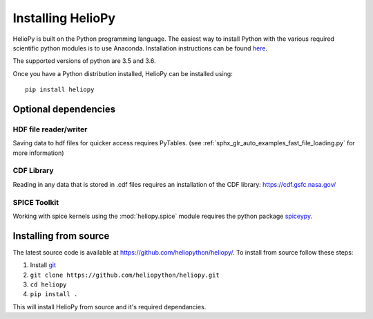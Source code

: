 Installing HelioPy
==================

HelioPy is built on the Python programming language. The easiest way to install
Python with the various required scientific python modules is to use Anaconda.
Installation instructions can be found `here <https://docs.continuum.io/anaconda/install/>`_.

The supported versions of python are 3.5 and 3.6.

Once you have a Python distribution installed, HelioPy can be installed using::

  pip install heliopy

Optional dependencies
---------------------

HDF file reader/writer
^^^^^^^^^^^^^^^^^^^^^^
Saving data to hdf files for quicker access requires PyTables.
(see :ref:`sphx_glr_auto_examples_fast_file_loading.py` for more information)

CDF Library
^^^^^^^^^^^
Reading in any data that is stored in .cdf files requires an installation of
the CDF library: https://cdf.gsfc.nasa.gov/

SPICE Toolkit
^^^^^^^^^^^^^
Working with spice kernels using the :mod:`heliopy.spice` module requires
the python package `spiceypy <https://spiceypy.readthedocs.io>`_.

Installing from source
----------------------
The latest source code is available at
https://github.com/heliopython/heliopy/. To install from source follow these steps:

1. Install `git <https://git-scm.com/book/en/v2/Getting-Started-Installing-Git>`_
2. ``git clone https://github.com/heliopython/heliopy.git``
3. ``cd heliopy``
4. ``pip install .``

This will install HelioPy from source and it's required dependancies.
